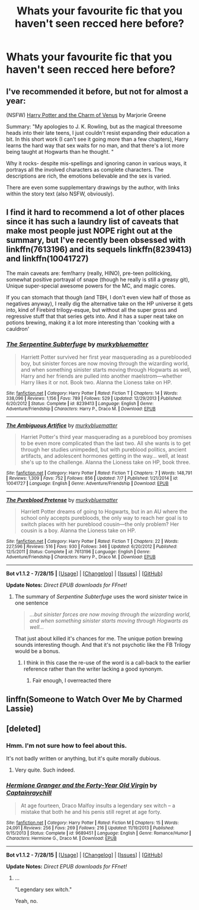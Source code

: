 #+TITLE: Whats your favourite fic that you haven't seen recced here before?

* Whats your favourite fic that you haven't seen recced here before?
:PROPERTIES:
:Score: 4
:DateUnix: 1439501531.0
:DateShort: 2015-Aug-14
:FlairText: Request
:END:

** I've recommended it before, but not for almost a year:

(NSFW) [[http://marjorie.auroris.net/harry-potter-cov/a-trip-to-hogsmead/][Harry Potter and the Charm of Venus]] by Marjorie Greene

Summary: "My apologies to J. K. Rowling, but as the magical threesome heads into their late teens, I just couldn't resist expanding their education a bit. In this short work (I can't see it going more than a few chapters), Harry learns the hard way that sex waits for no man, and that there's a lot more being taught at Hogwarts than he thought. "

Why it rocks- despite mis-spellings and ignoring canon in various ways, it portrays all the involved characters as complete characters. The descriptions are rich, the emotions believable and the sex is varied.

There are even some supplementary drawings by the author, with links within the story text (also NSFW, obviously).
:PROPERTIES:
:Author: wordhammer
:Score: 3
:DateUnix: 1439503147.0
:DateShort: 2015-Aug-14
:END:


** I find it hard to recommend a lot of other places since it has such a laundry list of caveats that make most people just NOPE right out at the summary, but I've recently been obsessed with linkffn(7613196) and its sequels linkffn(8239413) and linkffn(10041727)

The main caveats are: fem!harry (really, HINO), pre-teen politicking, somewhat positive portrayal of snape (though he really is still a greasy git), Unique super-special awesome powers for the MC, and magic cores.

If you can stomach that though (and TBH, I don't even view half of those as negatives anyway), I really dig the alternative take on the HP universe it gets into, kind of Firebird trilogy-esque, but without all the super gross and regressive stuff that that series gets into. And it has a super neat take on potions brewing, making it a lot more interesting than 'cooking with a cauldron'
:PROPERTIES:
:Author: Spoit
:Score: 5
:DateUnix: 1439542666.0
:DateShort: 2015-Aug-14
:END:

*** [[http://www.fanfiction.net/s/8239413/1/][*/The Serpentine Subterfuge/*]] by [[https://www.fanfiction.net/u/3489773/murkybluematter][/murkybluematter/]]

#+begin_quote
  Harriett Potter survived her first year masquerading as a pureblooded boy, but sinister forces are now moving through the wizarding world, and when something sinister starts moving through Hogwarts as well, Harry and her friends are pulled into another maelstrom---whether Harry likes it or not. Book two. Alanna the Lioness take on HP.
#+end_quote

^{/Site/: [[http://www.fanfiction.net/][fanfiction.net]] *|* /Category/: Harry Potter *|* /Rated/: Fiction T *|* /Chapters/: 14 *|* /Words/: 338,096 *|* /Reviews/: 1,156 *|* /Favs/: 789 *|* /Follows/: 529 *|* /Updated/: 12/29/2013 *|* /Published/: 6/20/2012 *|* /Status/: Complete *|* /id/: 8239413 *|* /Language/: English *|* /Genre/: Adventure/Friendship *|* /Characters/: Harry P., Draco M. *|* /Download/: [[http://www.p0ody-files.com/ff_to_ebook/mobile/makeEpub.php?id=8239413][EPUB]]}

--------------

[[http://www.fanfiction.net/s/10041727/1/][*/The Ambiguous Artifice/*]] by [[https://www.fanfiction.net/u/3489773/murkybluematter][/murkybluematter/]]

#+begin_quote
  Harriet Potter's third year masquerading as a pureblood boy promises to be even more complicated than the last two. All she wants is to get through her studies unimpeded, but with pureblood politics, ancient artifacts, and adolescent hormones getting in the way... well, at least she's up to the challenge. Alanna the Lioness take on HP, book three.
#+end_quote

^{/Site/: [[http://www.fanfiction.net/][fanfiction.net]] *|* /Category/: Harry Potter *|* /Rated/: Fiction T *|* /Chapters/: 7 *|* /Words/: 148,791 *|* /Reviews/: 1,309 *|* /Favs/: 752 *|* /Follows/: 856 *|* /Updated/: 7/7 *|* /Published/: 1/21/2014 *|* /id/: 10041727 *|* /Language/: English *|* /Genre/: Adventure/Friendship *|* /Download/: [[http://www.p0ody-files.com/ff_to_ebook/mobile/makeEpub.php?id=10041727][EPUB]]}

--------------

[[http://www.fanfiction.net/s/7613196/1/][*/The Pureblood Pretense/*]] by [[https://www.fanfiction.net/u/3489773/murkybluematter][/murkybluematter/]]

#+begin_quote
  Harriett Potter dreams of going to Hogwarts, but in an AU where the school only accepts purebloods, the only way to reach her goal is to switch places with her pureblood cousin---the only problem? Her cousin is a boy. Alanna the Lioness take on HP.
#+end_quote

^{/Site/: [[http://www.fanfiction.net/][fanfiction.net]] *|* /Category/: Harry Potter *|* /Rated/: Fiction T *|* /Chapters/: 22 *|* /Words/: 227,596 *|* /Reviews/: 516 *|* /Favs/: 930 *|* /Follows/: 346 *|* /Updated/: 6/20/2012 *|* /Published/: 12/5/2011 *|* /Status/: Complete *|* /id/: 7613196 *|* /Language/: English *|* /Genre/: Adventure/Friendship *|* /Characters/: Harry P., Draco M. *|* /Download/: [[http://www.p0ody-files.com/ff_to_ebook/mobile/makeEpub.php?id=7613196][EPUB]]}

--------------

*Bot v1.1.2 - 7/28/15* *|* [[[https://github.com/tusing/reddit-ffn-bot/wiki/Usage][Usage]]] | [[[https://github.com/tusing/reddit-ffn-bot/wiki/Changelog][Changelog]]] | [[[https://github.com/tusing/reddit-ffn-bot/issues/][Issues]]] | [[[https://github.com/tusing/reddit-ffn-bot/][GitHub]]]

*Update Notes:* /Direct EPUB downloads for FFnet!/
:PROPERTIES:
:Author: FanfictionBot
:Score: 3
:DateUnix: 1439542731.0
:DateShort: 2015-Aug-14
:END:

**** The summary of /Serpentine Subterfuge/ uses the word /sinister/ twice in one sentence

#+begin_quote
  /...but sinister forces are now moving through the wizarding world, and when something sinister starts moving through Hogwarts as well.../
#+end_quote

That just about killed it's chances for me. The unique potion brewing sounds interesting though. And that it's not psychotic like the FB Trilogy would be a bonus.
:PROPERTIES:
:Score: 1
:DateUnix: 1439559746.0
:DateShort: 2015-Aug-14
:END:

***** I think in this case the re-use of the word is a call-back to the earlier reference rather than the writer lacking a good synonym.
:PROPERTIES:
:Author: wordhammer
:Score: 3
:DateUnix: 1439568264.0
:DateShort: 2015-Aug-14
:END:

****** Fair enough, I overreacted there
:PROPERTIES:
:Score: 2
:DateUnix: 1439569263.0
:DateShort: 2015-Aug-14
:END:


** linffn(Someone to Watch Over Me by Charmed Lassie)
:PROPERTIES:
:Author: midasgoldentouch
:Score: 1
:DateUnix: 1439615096.0
:DateShort: 2015-Aug-15
:END:


** [deleted]
:PROPERTIES:
:Score: 1
:DateUnix: 1439514425.0
:DateShort: 2015-Aug-14
:END:

*** Hmm. I'm not sure how to feel about this.

It's not badly written or anything, but it's quite morally dubious.
:PROPERTIES:
:Author: TheKnightsTippler
:Score: 2
:DateUnix: 1439522103.0
:DateShort: 2015-Aug-14
:END:

**** Very quite. Such indeed.
:PROPERTIES:
:Author: Ihateseatbelts
:Score: 1
:DateUnix: 1439564981.0
:DateShort: 2015-Aug-14
:END:


*** [[http://www.fanfiction.net/s/9689451/1/][*/Hermione Granger and the Forty-Year Old Virgin/*]] by [[https://www.fanfiction.net/u/3420504/Captainraychill][/Captainraychill/]]

#+begin_quote
  At age fourteen, Draco Malfoy insults a legendary sex witch -- a mistake that both he and his penis still regret at age forty.
#+end_quote

^{/Site/: [[http://www.fanfiction.net/][fanfiction.net]] *|* /Category/: Harry Potter *|* /Rated/: Fiction M *|* /Chapters/: 15 *|* /Words/: 24,091 *|* /Reviews/: 256 *|* /Favs/: 269 *|* /Follows/: 216 *|* /Updated/: 11/19/2013 *|* /Published/: 9/15/2013 *|* /Status/: Complete *|* /id/: 9689451 *|* /Language/: English *|* /Genre/: Romance/Humor *|* /Characters/: Hermione G., Draco M. *|* /Download/: [[http://www.p0ody-files.com/ff_to_ebook/mobile/makeEpub.php?id=9689451][EPUB]]}

--------------

*Bot v1.1.2 - 7/28/15* *|* [[[https://github.com/tusing/reddit-ffn-bot/wiki/Usage][Usage]]] | [[[https://github.com/tusing/reddit-ffn-bot/wiki/Changelog][Changelog]]] | [[[https://github.com/tusing/reddit-ffn-bot/issues/][Issues]]] | [[[https://github.com/tusing/reddit-ffn-bot/][GitHub]]]

*Update Notes:* /Direct EPUB downloads for FFnet!/
:PROPERTIES:
:Author: FanfictionBot
:Score: 1
:DateUnix: 1439514460.0
:DateShort: 2015-Aug-14
:END:

**** ...

"Legendary sex witch."

Yeah, no.
:PROPERTIES:
:Author: Lane_Anasazi
:Score: 7
:DateUnix: 1439540810.0
:DateShort: 2015-Aug-14
:END:
